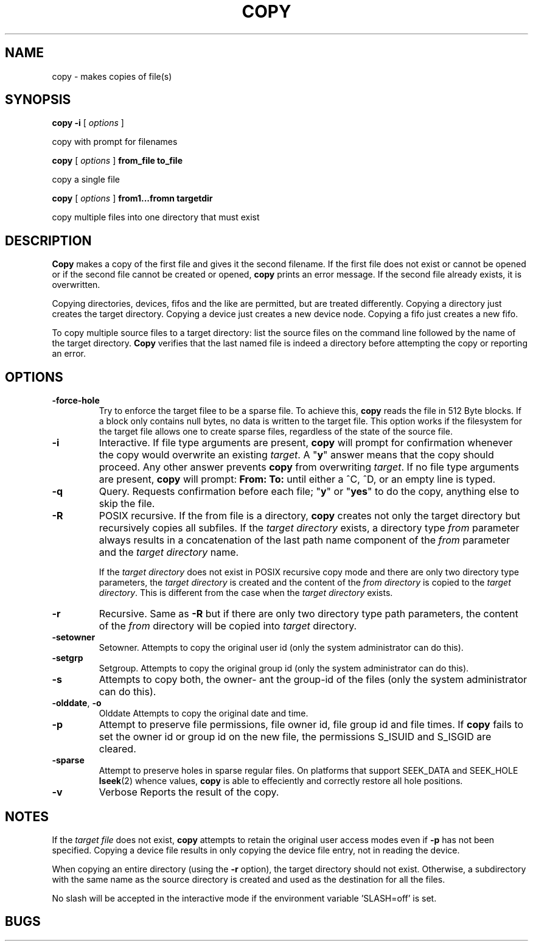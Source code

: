 . \" @(#)copy.1	1.7 08/04/12 Copyright 1985-1997 200-2008 J. Schilling
. \"  Manual page for copy
. \"
.if t .ds a \v'-0.55m'\h'0.00n'\z.\h'0.40n'\z.\v'0.55m'\h'-0.40n'a
.if t .ds o \v'-0.55m'\h'0.00n'\z.\h'0.45n'\z.\v'0.55m'\h'-0.45n'o
.if t .ds u \v'-0.55m'\h'0.00n'\z.\h'0.40n'\z.\v'0.55m'\h'-0.40n'u
.if t .ds A \v'-0.77m'\h'0.25n'\z.\h'0.45n'\z.\v'0.77m'\h'-0.70n'A
.if t .ds O \v'-0.77m'\h'0.25n'\z.\h'0.45n'\z.\v'0.77m'\h'-0.70n'O
.if t .ds U \v'-0.77m'\h'0.30n'\z.\h'0.45n'\z.\v'0.77m'\h'-.75n'U
.if t .ds s \(*b
.if t .ds S SS
.if n .ds a ae
.if n .ds o oe
.if n .ds u ue
.if n .ds s sz
.TH COPY 1 "2022/08/26" "J\*org Schilling" "Schily\'s USER COMMANDS"
.SH NAME
copy \- makes copies of file(s)
.SH SYNOPSIS
.B
copy \-i
[
.I options
]
.PP
copy with prompt for filenames
.PP
.B
copy
[
.I options
]
.B from_file to_file
.PP
copy a single file
.PP
.B
copy
[
.I options
]
.B from1\|.\|.\|.fromn targetdir
.PP
copy multiple files into one directory that must exist
.SH DESCRIPTION
.B Copy
makes a copy of the first file and gives it the second
filename. If the first file does not exist or cannot be opened
or if the second file cannot be created or opened,
.B copy
prints an error message. If the second file already exists, it is
overwritten.
.PP
Copying directories, devices, fifos and the like are
permitted, but are treated differently. Copying a directory
just creates the target directory. Copying a device just
creates a new device node. Copying a fifo just
creates a new fifo.
.PP
To copy multiple source files to a target directory: list the
source files on the command line followed by the name of the
target directory.
.B Copy
verifies that the last named file is
indeed a directory before attempting the copy or reporting an
error.
.SH OPTIONS
.TP
.B \-force\-hole
Try to enforce the target filee to be a sparse file. To achieve this,
.B copy
reads the file in 512 Byte blocks. If a block only contains null bytes,
no data is written to the target file. This option works if the filesystem
for the target file allows one to create sparse files, regardless of the state
of the source file.
.TP
.B \-i
Interactive.
If file type arguments are present,
.B copy
will prompt for confirmation whenever the copy would overwrite an existing
.IR target .
A "\fBy\fP"
answer means that the copy should proceed.
Any other answer prevents
.B copy
from overwriting
.IR target .
If no file type arguments are present,
.B copy
will prompt: 
.B "From: To: 
until either a ^C, ^D, or an empty line is typed.
.TP
.B \-q
Query.
Requests confirmation before each file; "\fBy\fP" or "\fByes\fP"
to do the copy, anything else to skip the file.
.TP
.B \-R
POSIX recursive.
If the from file is a directory,
.B copy
creates not only
the target directory but recursively copies all
subfiles. If the
.I "target directory
exists, a directory type 
.I from
parameter always results in a concatenation
of the last path name component of the
.I from 
parameter and the
.I "target directory
name.
.sp
If the 
.I "target directory 
does not exist in POSIX recursive copy mode
and there are only two directory type parameters, the 
.I "target directory
is created and the content of the 
.I "from directory
is copied to the 
.IR "target directory" .
This is different from the case when the
.I "target directory 
exists.
.TP
.B \-r
Recursive.
Same as
.B \-R
but if there are only two directory type path parameters, the content of the
.I from
directory
will be copied into 
.I target
directory.
.TP
.B \-setowner
Setowner.
Attempts to copy the original user id
(only the system administrator can do this).
.TP
.B \-setgrp
Setgroup.
Attempts to copy the original group id
(only the system administrator can do this).
.TP
.B \-s
Attempts to copy both, the owner- ant the group-id of the files
(only the system administrator can do this).
.TP
.BR \-olddate , " \-o"
Olddate
Attempts to copy the original date and time.
.TP
.B \-p
Attempt to preserve file permissions, file owner id, file group id and
file times.
If 
.B copy
fails to set the owner id or group id on the new file, the permissions
S_ISUID and S_ISGID are cleared.
.TP
.B \-sparse
Attempt to preserve holes in sparse regular files.
On platforms that support SEEK_DATA and SEEK_HOLE
.BR lseek (2)
whence values,
.B copy
is able to effeciently and correctly restore all hole positions.
.TP
.B \-v
Verbose
Reports the result of the copy.
.SH NOTES
If the 
.I "target file
does not exist,
.B copy
attempts to retain the original user access modes even if 
.B \-p
has not been specified. Copying
a device file results in only copying the device file entry, not
in reading the device.
.PP
When copying an entire directory (using the
.B \-r
option), the target directory should not exist. Otherwise, a subdirectory
with the same name as the source directory is created and used
as the destination for all the files.
.PP
No slash will be accepted in the interactive mode if the
environment variable 'SLASH=off' is set.
.SH BUGS
